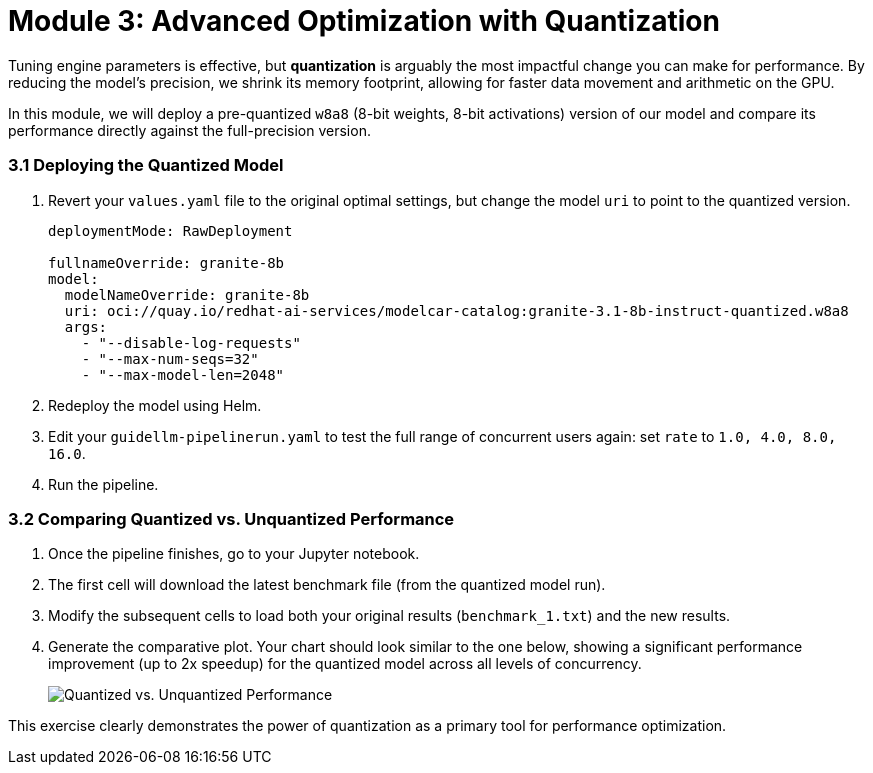 = Module 3: Advanced Optimization with Quantization

Tuning engine parameters is effective, but **quantization** is arguably the most impactful change you can make for performance. By reducing the model's precision, we shrink its memory footprint, allowing for faster data movement and arithmetic on the GPU.

In this module, we will deploy a pre-quantized `w8a8` (8-bit weights, 8-bit activations) version of our model and compare its performance directly against the full-precision version.

=== 3.1 Deploying the Quantized Model

. Revert your `values.yaml` file to the original optimal settings, but change the model `uri` to point to the quantized version.
+
[source,yaml]
----
deploymentMode: RawDeployment

fullnameOverride: granite-8b
model:
  modelNameOverride: granite-8b
  uri: oci://quay.io/redhat-ai-services/modelcar-catalog:granite-3.1-8b-instruct-quantized.w8a8
  args:
    - "--disable-log-requests"
    - "--max-num-seqs=32"
    - "--max-model-len=2048"
----
. Redeploy the model using Helm.
. Edit your `guidellm-pipelinerun.yaml` to test the full range of concurrent users again: set `rate` to `1.0, 4.0, 8.0, 16.0`.
. Run the pipeline.

=== 3.2 Comparing Quantized vs. Unquantized Performance

. Once the pipeline finishes, go to your Jupyter notebook.
. The first cell will download the latest benchmark file (from the quantized model run).
. Modify the subsequent cells to load both your original results (`benchmark_1.txt`) and the new results.
. Generate the comparative plot. Your chart should look similar to the one below, showing a significant performance improvement (up to 2x speedup) for the quantized model across all levels of concurrency.
+
image::quant_vs_unquant.png[Quantized vs. Unquantized Performance]

This exercise clearly demonstrates the power of quantization as a primary tool for performance optimization.